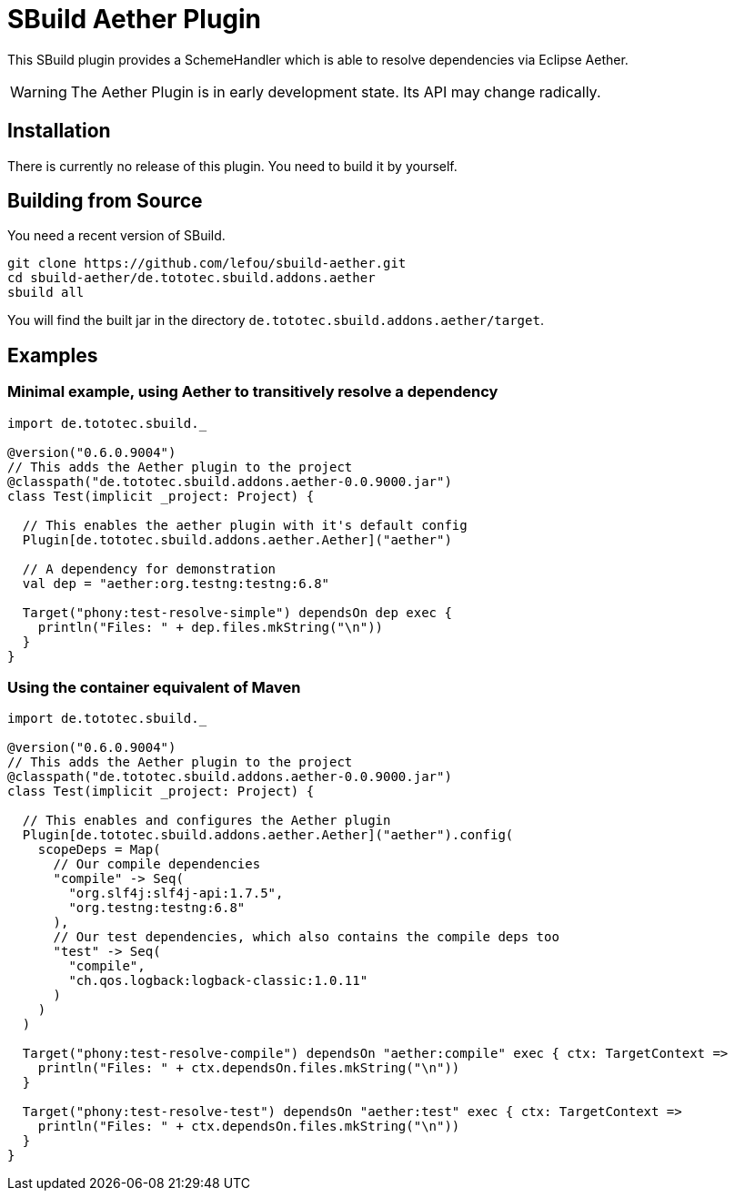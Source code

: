 = SBuild Aether Plugin

This SBuild plugin provides a SchemeHandler which is able to resolve dependencies via Eclipse Aether.

WARNING: The Aether Plugin is in early development state. Its API may change radically.

== Installation

There is currently no release of this plugin. You need to build it by yourself.

== Building from Source

You need a recent version of SBuild.

----
git clone https://github.com/lefou/sbuild-aether.git
cd sbuild-aether/de.tototec.sbuild.addons.aether
sbuild all
----

You will find the built jar in the directory `de.tototec.sbuild.addons.aether/target`.

== Examples

=== Minimal example, using Aether to transitively resolve a dependency

[source,scala]
----
import de.tototec.sbuild._

@version("0.6.0.9004")
// This adds the Aether plugin to the project
@classpath("de.tototec.sbuild.addons.aether-0.0.9000.jar")
class Test(implicit _project: Project) {

  // This enables the aether plugin with it's default config
  Plugin[de.tototec.sbuild.addons.aether.Aether]("aether")

  // A dependency for demonstration
  val dep = "aether:org.testng:testng:6.8"

  Target("phony:test-resolve-simple") dependsOn dep exec {
    println("Files: " + dep.files.mkString("\n"))
  }
}
----

=== Using the container equivalent of Maven

[source,scala]
----
import de.tototec.sbuild._

@version("0.6.0.9004")
// This adds the Aether plugin to the project
@classpath("de.tototec.sbuild.addons.aether-0.0.9000.jar")
class Test(implicit _project: Project) {

  // This enables and configures the Aether plugin
  Plugin[de.tototec.sbuild.addons.aether.Aether]("aether").config(
    scopeDeps = Map(
      // Our compile dependencies 
      "compile" -> Seq(
        "org.slf4j:slf4j-api:1.7.5",
        "org.testng:testng:6.8"
      ),
      // Our test dependencies, which also contains the compile deps too
      "test" -> Seq(
        "compile",
        "ch.qos.logback:logback-classic:1.0.11"
      )
    )
  )

  Target("phony:test-resolve-compile") dependsOn "aether:compile" exec { ctx: TargetContext =>
    println("Files: " + ctx.dependsOn.files.mkString("\n"))
  }

  Target("phony:test-resolve-test") dependsOn "aether:test" exec { ctx: TargetContext =>
    println("Files: " + ctx.dependsOn.files.mkString("\n"))
  }
}
----

